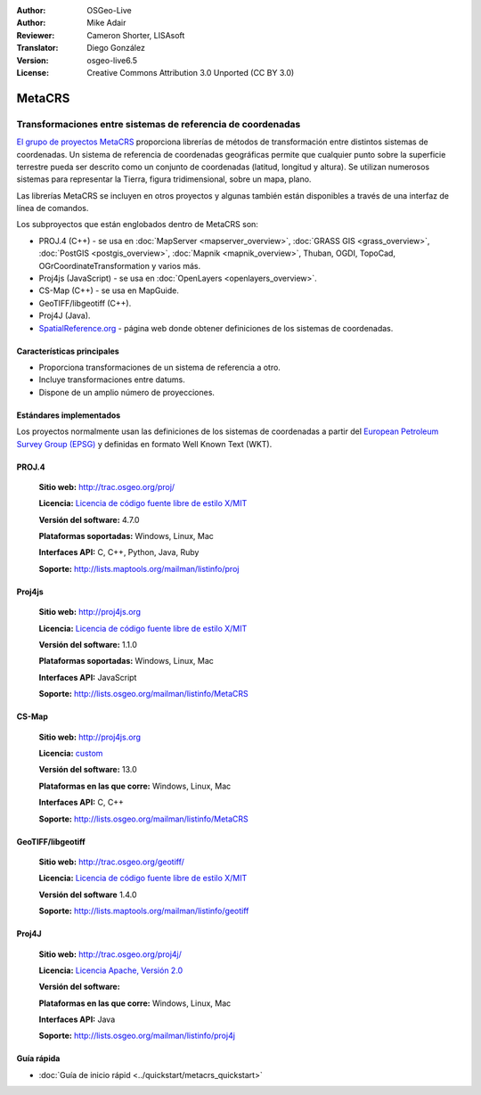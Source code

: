 :Author: OSGeo-Live
:Author: Mike Adair
:Reviewer: Cameron Shorter, LISAsoft
:Translator: Diego González
:Version: osgeo-live6.5
:License: Creative Commons Attribution 3.0 Unported (CC BY 3.0)

.. (no logo) .. image:: ../../images/project_logos/logo-GDAL.png
..  :scale: 60 %
..  :alt: project logo
..  :align: right
..  :target: http://trac.osgeo.org/metacrs/wiki

.. image:: ../../images/logos/OSGeo_incubation.png
  :scale: 100 %
  :alt: OSGeo Project
  :align: right
  :target: http://www.osgeo.org/incubator/process/principles.html

MetaCRS
================================================================================

Transformaciones entre sistemas de referencia de coordenadas
~~~~~~~~~~~~~~~~~~~~~~~~~~~~~~~~~~~~~~~~~~~~~~~~~~~~~~~~~~~~~~~~~~~~~~~~~~~~~~~~

.. image:: ../../images/project_logos/logo-metacrs.png
  :scale: 100 %
  :alt: map projection example
  :align: right
  :target: http://trac.osgeo.org/metacrs/wiki

`El grupo de proyectos MetaCRS <http://trac.osgeo.org/metacrs/wiki>`_ proporciona librerías de métodos de transformación entre distintos sistemas de coordenadas. Un sistema de referencia de coordenadas geográficas permite que cualquier punto sobre la superficie terrestre pueda ser descrito como un conjunto de coordenadas (latitud, longitud y altura). Se utilizan numerosos sistemas para representar la Tierra, figura tridimensional, sobre un mapa, plano.

Las librerías MetaCRS se incluyen en otros proyectos y algunas también están disponibles a través de una interfaz de línea de comandos.

Los subproyectos que están englobados dentro de MetaCRS son:

* PROJ.4 (C++) - se usa en :doc:`MapServer <mapserver_overview>`, :doc:`GRASS GIS <grass_overview>`, :doc:`PostGIS <postgis_overview>`, :doc:`Mapnik <mapnik_overview>`, Thuban, OGDI, TopoCad, OGrCoordinateTransformation y varios más.
* Proj4js (JavaScript) - se usa en :doc:`OpenLayers <openlayers_overview>`.
* CS-Map (C++) - se usa en MapGuide.
* GeoTIFF/libgeotiff (C++).
* Proj4J (Java).
* `SpatialReference.org <http://spatialreference.org/>`_  - página web donde obtener definiciones de los sistemas de coordenadas.

Características principales
--------------------------------------------------------------------------------

* Proporciona transformaciones de un sistema de referencia a otro.
* Incluye transformaciones entre datums.
* Dispone de un amplio número de proyecciones.


Estándares implementados
--------------------------------------------------------------------------------

Los proyectos normalmente usan las definiciones de los sistemas de coordenadas a partir del 
`European Petroleum Survey Group (EPSG) <http://www.epsg.org/>`_ y definidas en
formato Well Known Text (WKT).

PROJ.4
--------------------------------------------------------------------------------

  **Sitio web:**  http://trac.osgeo.org/proj/
  
  **Licencia:** `Licencia de código fuente libre de estilo X/MIT <http://trac.osgeo.org/proj/wiki/WikiStart#License>`_
  
  **Versión del software:** 4.7.0
  
  **Plataformas soportadas:** Windows, Linux, Mac
  
  **Interfaces API:** C, C++, Python, Java, Ruby
  
  **Soporte:** http://lists.maptools.org/mailman/listinfo/proj

Proj4js
--------------------------------------------------------------------------------

  **Sitio web:**  http://proj4js.org
  
  **Licencia:** `Licencia de código fuente libre de estilo X/MIT <http://trac.osgeo.org/proj/wiki/WikiStart#License>`_
  
  **Versión del software:** 1.1.0
  
  **Plataformas soportadas:** Windows, Linux, Mac
  
  **Interfaces API:** JavaScript
  
  **Soporte:** http://lists.osgeo.org/mailman/listinfo/MetaCRS

CS-Map
--------------------------------------------------------------------------------

  **Sitio web:**  http://proj4js.org
  
  **Licencia:** `custom <http://svn.osgeo.org/metacrs/csmap/trunk/CsMapDev/license.txt>`_
  
  **Versión del software:** 13.0
  
  **Plataformas en las que corre:** Windows, Linux, Mac
  
  **Interfaces API:** C, C++

  **Soporte:** http://lists.osgeo.org/mailman/listinfo/MetaCRS

GeoTIFF/libgeotiff
--------------------------------------------------------------------------------

  **Sitio web:**  http://trac.osgeo.org/geotiff/
  
  **Licencia:** `Licencia de código fuente libre de estilo X/MIT <http://trac.osgeo.org/proj/wiki/WikiStart#License>`_
  
  **Versión del software** 1.4.0
  
  **Soporte:** http://lists.maptools.org/mailman/listinfo/geotiff
  
Proj4J
--------------------------------------------------------------------------------

  **Sitio web:**  http://trac.osgeo.org/proj4j/
  
  **Licencia:** `Licencia Apache, Versión 2.0 <http://www.apache.org/licenses/LICENSE-2.0>`_
  
  **Versión del software:** 
  
  **Plataformas en las que corre:** Windows, Linux, Mac
  
  **Interfaces API:** Java
  
  **Soporte:** http://lists.osgeo.org/mailman/listinfo/proj4j
  

Guía rápida
--------------------------------------------------------------------------------
    
* :doc:`Guía de inicio rápid <../quickstart/metacrs_quickstart>`
